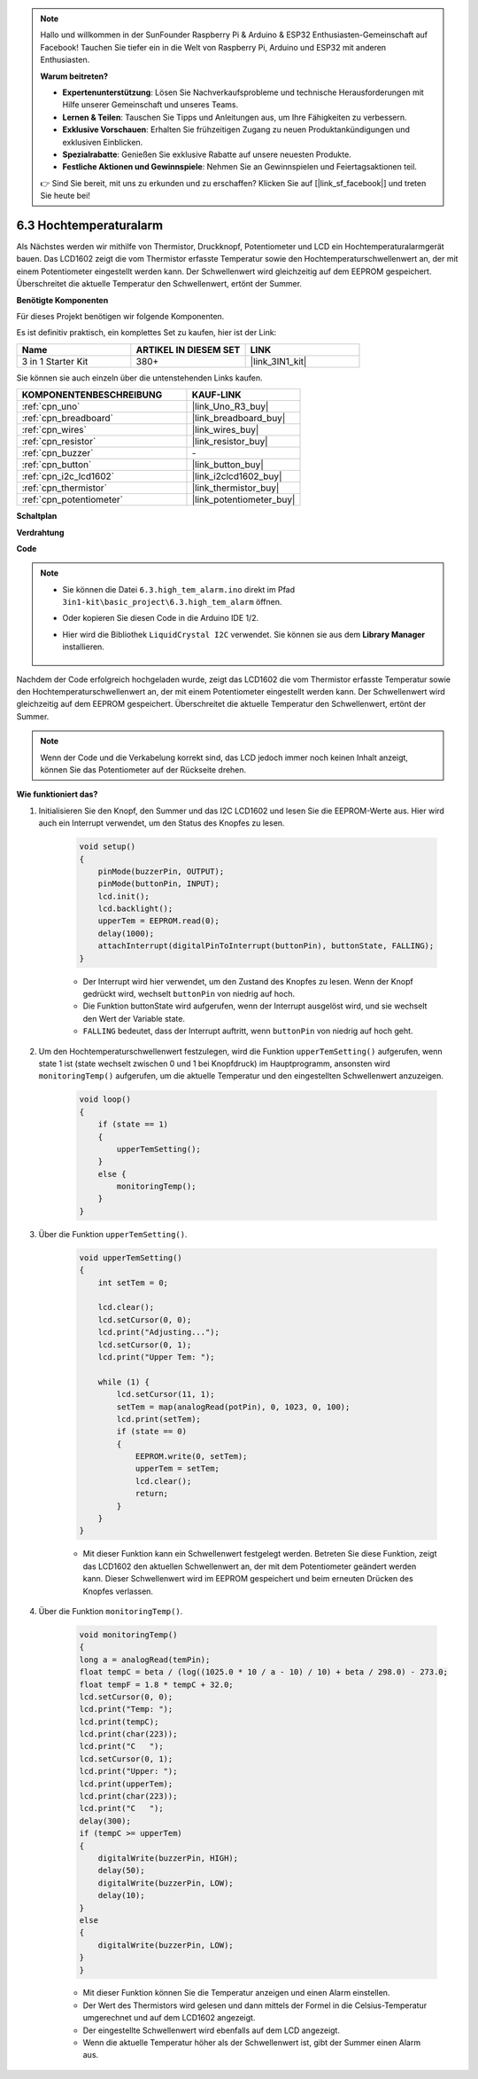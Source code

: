 .. note::

    Hallo und willkommen in der SunFounder Raspberry Pi & Arduino & ESP32 Enthusiasten-Gemeinschaft auf Facebook! Tauchen Sie tiefer ein in die Welt von Raspberry Pi, Arduino und ESP32 mit anderen Enthusiasten.

    **Warum beitreten?**

    - **Expertenunterstützung**: Lösen Sie Nachverkaufsprobleme und technische Herausforderungen mit Hilfe unserer Gemeinschaft und unseres Teams.
    - **Lernen & Teilen**: Tauschen Sie Tipps und Anleitungen aus, um Ihre Fähigkeiten zu verbessern.
    - **Exklusive Vorschauen**: Erhalten Sie frühzeitigen Zugang zu neuen Produktankündigungen und exklusiven Einblicken.
    - **Spezialrabatte**: Genießen Sie exklusive Rabatte auf unsere neuesten Produkte.
    - **Festliche Aktionen und Gewinnspiele**: Nehmen Sie an Gewinnspielen und Feiertagsaktionen teil.

    👉 Sind Sie bereit, mit uns zu erkunden und zu erschaffen? Klicken Sie auf [|link_sf_facebook|] und treten Sie heute bei!

.. _ar_high_tem_alarm:

6.3 Hochtemperaturalarm
====================================

Als Nächstes werden wir mithilfe von Thermistor, Druckknopf, Potentiometer und LCD ein Hochtemperaturalarmgerät bauen.
Das LCD1602 zeigt die vom Thermistor erfasste Temperatur sowie den Hochtemperaturschwellenwert an, 
der mit einem Potentiometer eingestellt werden kann.
Der Schwellenwert wird gleichzeitig auf dem EEPROM gespeichert. Überschreitet die aktuelle Temperatur den Schwellenwert,
ertönt der Summer.

**Benötigte Komponenten**

Für dieses Projekt benötigen wir folgende Komponenten.

Es ist definitiv praktisch, ein komplettes Set zu kaufen, hier ist der Link:

.. list-table::
    :widths: 20 20 20
    :header-rows: 1

    *   - Name	
        - ARTIKEL IN DIESEM SET
        - LINK
    *   - 3 in 1 Starter Kit
        - 380+
        - |link_3IN1_kit|

Sie können sie auch einzeln über die untenstehenden Links kaufen.

.. list-table::
    :widths: 30 20
    :header-rows: 1

    *   - KOMPONENTENBESCHREIBUNG
        - KAUF-LINK

    *   - :ref:`cpn_uno`
        - |link_Uno_R3_buy|
    *   - :ref:`cpn_breadboard`
        - |link_breadboard_buy|
    *   - :ref:`cpn_wires`
        - |link_wires_buy|
    *   - :ref:`cpn_resistor`
        - |link_resistor_buy|
    *   - :ref:`cpn_buzzer`
        - \-
    *   - :ref:`cpn_button`
        - |link_button_buy|
    *   - :ref:`cpn_i2c_lcd1602`
        - |link_i2clcd1602_buy|
    *   - :ref:`cpn_thermistor`
        - |link_thermistor_buy|
    *   - :ref:`cpn_potentiometer`
        - |link_potentiometer_buy|

**Schaltplan**

.. image:: img/wiring_high_tem.png
   :align: center

**Verdrahtung**

.. image:: img/tem_alarm.png
    :width: 800
    :align: center

**Code**

.. note::

    * Sie können die Datei ``6.3.high_tem_alarm.ino`` direkt im Pfad ``3in1-kit\basic_project\6.3.high_tem_alarm`` öffnen.
    * Oder kopieren Sie diesen Code in die Arduino IDE 1/2.
    * Hier wird die Bibliothek ``LiquidCrystal I2C`` verwendet. Sie können sie aus dem **Library Manager** installieren.

        .. image:: ../img/lib_liquidcrystal_i2c.png
    

.. raw:: html

    <iframe src=https://create.arduino.cc/editor/sunfounder01/1341b79d-c87e-4cea-ad90-189c2ebf40ee/preview?embed style="height:510px;width:100%;margin:10px 0" frameborder=0></iframe>

Nachdem der Code erfolgreich hochgeladen wurde, zeigt das LCD1602 die vom Thermistor erfasste Temperatur sowie den Hochtemperaturschwellenwert an, der mit einem Potentiometer eingestellt werden kann. Der Schwellenwert wird gleichzeitig auf dem EEPROM gespeichert. Überschreitet die aktuelle Temperatur den Schwellenwert, ertönt der Summer.

.. note::
    Wenn der Code und die Verkabelung korrekt sind, das LCD jedoch immer noch keinen Inhalt anzeigt, können Sie das Potentiometer auf der Rückseite drehen.


**Wie funktioniert das?**

#. Initialisieren Sie den Knopf, den Summer und das I2C LCD1602 und lesen Sie die EEPROM-Werte aus. Hier wird auch ein Interrupt verwendet, um den Status des Knopfes zu lesen.

    .. code-block:: arduino

        void setup()
        {
            pinMode(buzzerPin, OUTPUT);
            pinMode(buttonPin, INPUT);
            lcd.init();
            lcd.backlight();
            upperTem = EEPROM.read(0);
            delay(1000);
            attachInterrupt(digitalPinToInterrupt(buttonPin), buttonState, FALLING);
        }
    
    * Der Interrupt wird hier verwendet, um den Zustand des Knopfes zu lesen. Wenn der Knopf gedrückt wird, wechselt ``buttonPin`` von niedrig auf hoch.
    * Die Funktion buttonState wird aufgerufen, wenn der Interrupt ausgelöst wird, und sie wechselt den Wert der Variable state.
    * ``FALLING`` bedeutet, dass der Interrupt auftritt, wenn ``buttonPin`` von niedrig auf hoch geht.

#. Um den Hochtemperaturschwellenwert festzulegen, wird die Funktion ``upperTemSetting()`` aufgerufen, wenn state 1 ist (state wechselt zwischen 0 und 1 bei Knopfdruck) im Hauptprogramm, ansonsten wird ``monitoringTemp()`` aufgerufen, um die aktuelle Temperatur und den eingestellten Schwellenwert anzuzeigen.

    .. code-block:: arduino

        void loop()
        {
            if (state == 1)
            {
                upperTemSetting();
            }
            else {
                monitoringTemp();
            }
        }

#. Über die Funktion ``upperTemSetting()``.

    .. code-block:: arduino

        void upperTemSetting()
        {
            int setTem = 0;

            lcd.clear();
            lcd.setCursor(0, 0);
            lcd.print("Adjusting...");
            lcd.setCursor(0, 1);
            lcd.print("Upper Tem: ");

            while (1) {
                lcd.setCursor(11, 1);
                setTem = map(analogRead(potPin), 0, 1023, 0, 100);
                lcd.print(setTem);
                if (state == 0)
                {
                    EEPROM.write(0, setTem);
                    upperTem = setTem;
                    lcd.clear();
                    return;
                }
            }
        }

    * Mit dieser Funktion kann ein Schwellenwert festgelegt werden. Betreten Sie diese Funktion, zeigt das LCD1602 den aktuellen Schwellenwert an, der mit dem Potentiometer geändert werden kann. Dieser Schwellenwert wird im EEPROM gespeichert und beim erneuten Drücken des Knopfes verlassen.

#. Über die Funktion ``monitoringTemp()``.

    .. code-block:: arduino

        void monitoringTemp()
        {
        long a = analogRead(temPin);
        float tempC = beta / (log((1025.0 * 10 / a - 10) / 10) + beta / 298.0) - 273.0;
        float tempF = 1.8 * tempC + 32.0;
        lcd.setCursor(0, 0);
        lcd.print("Temp: ");
        lcd.print(tempC);
        lcd.print(char(223));
        lcd.print("C   ");
        lcd.setCursor(0, 1);
        lcd.print("Upper: ");
        lcd.print(upperTem);
        lcd.print(char(223));
        lcd.print("C   ");
        delay(300);
        if (tempC >= upperTem)
        {
            digitalWrite(buzzerPin, HIGH);
            delay(50);
            digitalWrite(buzzerPin, LOW);
            delay(10);
        }
        else
        {
            digitalWrite(buzzerPin, LOW);
        }
        }

    * Mit dieser Funktion können Sie die Temperatur anzeigen und einen Alarm einstellen.
    * Der Wert des Thermistors wird gelesen und dann mittels der Formel in die Celsius-Temperatur umgerechnet und auf dem LCD1602 angezeigt.
    * Der eingestellte Schwellenwert wird ebenfalls auf dem LCD angezeigt.
    * Wenn die aktuelle Temperatur höher als der Schwellenwert ist, gibt der Summer einen Alarm aus.
